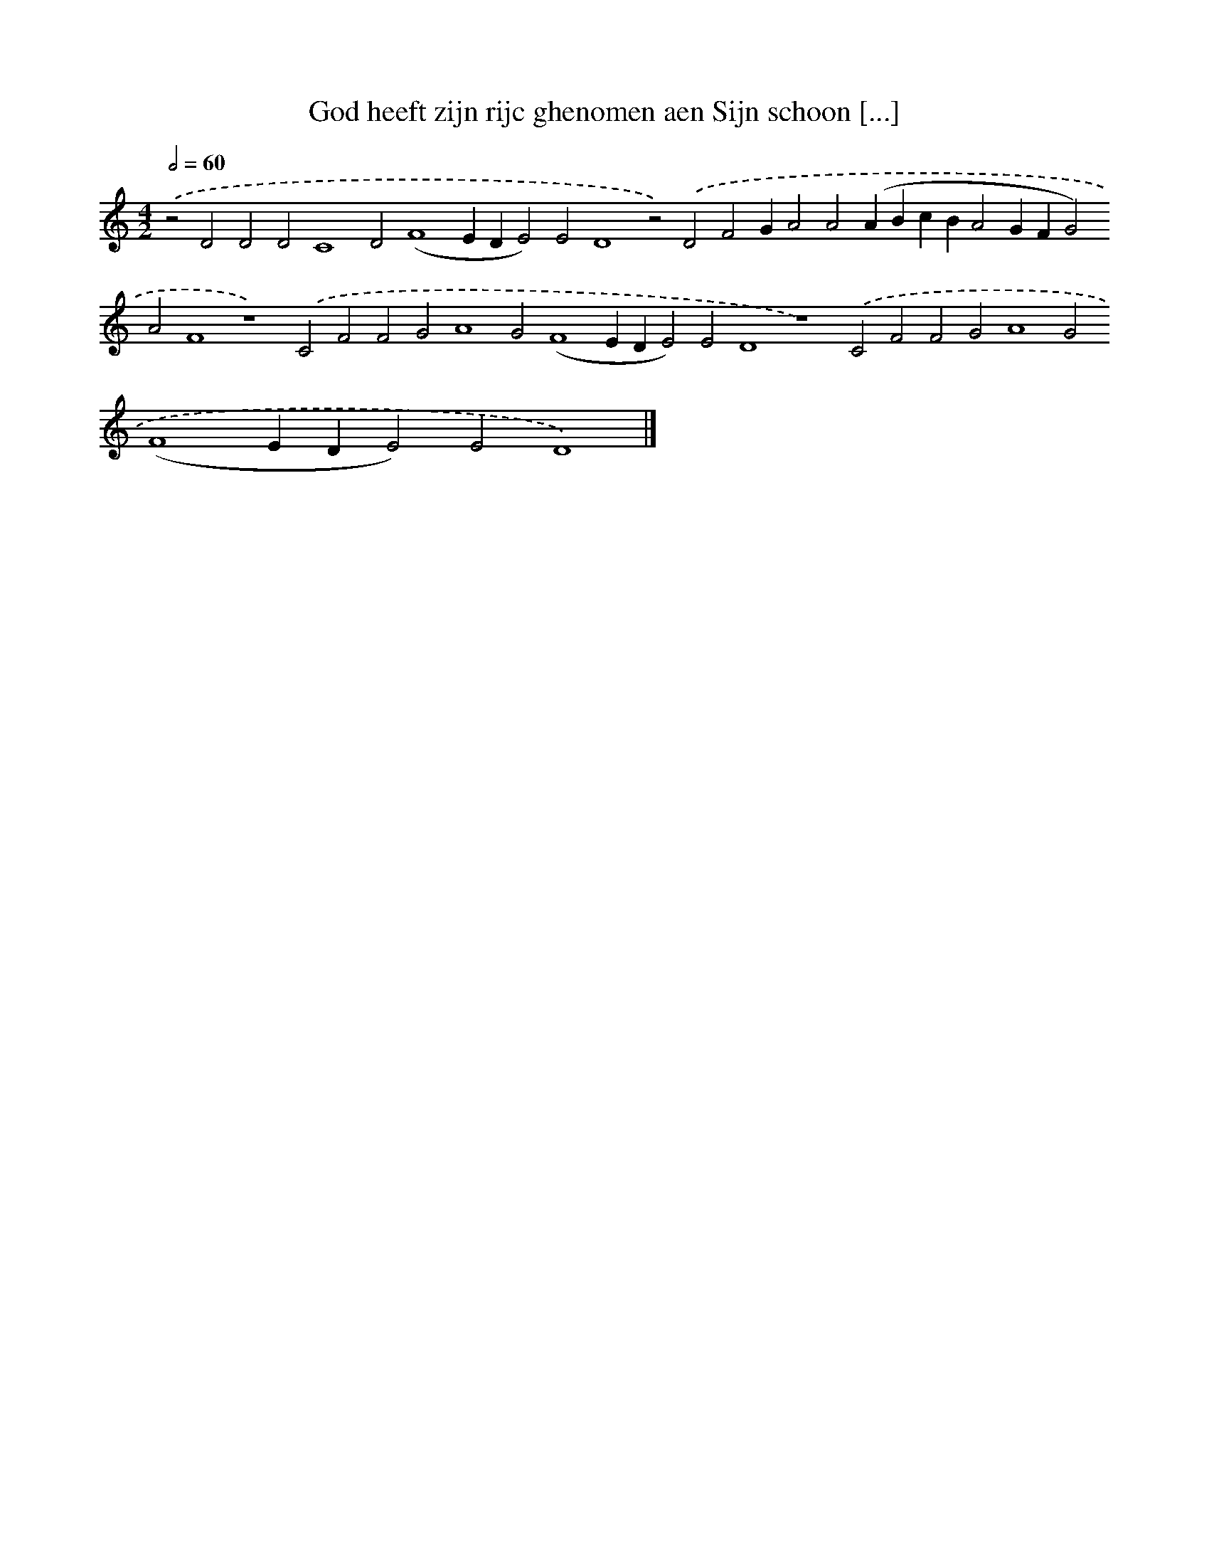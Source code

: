 X: 646
T: God heeft zijn rijc ghenomen aen Sijn schoon [...]
%%abc-version 2.0
%%abcx-abcm2ps-target-version 5.9.1 (29 Sep 2008)
%%abc-creator hum2abc beta
%%abcx-conversion-date 2018/11/01 14:35:35
%%humdrum-veritas 3685423459
%%humdrum-veritas-data 4233699324
%%continueall 1
%%barnumbers 0
L: 1/4
M: 4/2
Q: 1/2=60
K: C clef=treble
.('z2D2D2D2C4D2(F4EDE2)E2D4z2).('D2F2GA2A2(ABcBA2GFG2)A2F4z4).('C2F2F2G2A4G2(F4EDE2)E2D4z4).('C2F2F2G2A4G2(F4EDE2)E2D4) |]

